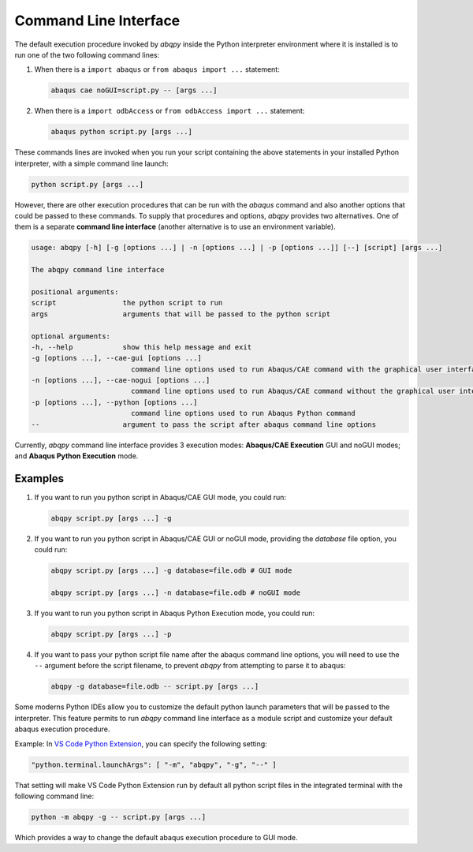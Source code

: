 ======================
Command Line Interface
======================

The default execution procedure invoked by `abqpy` inside the Python interpreter
environment where it is installed is to run one of the two following command lines:

1. When there is a ``import abaqus`` or ``from abaqus import ...`` statement:

   .. code-block:: sh

       abaqus cae noGUI=script.py -- [args ...]
        
2. When there is a ``import odbAccess`` or ``from odbAccess import ...`` statement:

   .. code-block:: sh

       abaqus python script.py [args ...]

These commands lines are invoked when you run your script containing the above
statements in your installed Python interpreter, with a simple command line launch:

.. code-block:: sh
    
    python script.py [args ...]

However, there are other execution procedures that can be run with the `abaqus`
command and also another options that could be passed to these commands. To supply
that procedures and options, `abqpy` provides two alternatives. One of them is a 
separate **command line interface** (another alternative is to use an environment variable).

.. code-block::

    usage: abqpy [-h] [-g [options ...] | -n [options ...] | -p [options ...]] [--] [script] [args ...]

    The abqpy command line interface

    positional arguments:
    script                the python script to run
    args                  arguments that will be passed to the python script

    optional arguments:
    -h, --help            show this help message and exit
    -g [options ...], --cae-gui [options ...]
                            command line options used to run Abaqus/CAE command with the graphical user interface (GUI mode)
    -n [options ...], --cae-nogui [options ...]
                            command line options used to run Abaqus/CAE command without the graphical user interface (noGUI mode)
    -p [options ...], --python [options ...]
                            command line options used to run Abaqus Python command
    --                    argument to pass the script after abaqus command line options

Currently, `abqpy` command line interface provides 3 execution modes: **Abaqus/CAE
Execution** GUI and noGUI modes; and **Abaqus Python Execution** mode.

Examples
--------

1. If you want to run you python script in Abaqus/CAE GUI mode, you could run:

   .. code-block:: sh

       abqpy script.py [args ...] -g

2. If you want to run you python script in Abaqus/CAE GUI or noGUI mode, providing
   the `database` file option, you could run:

   .. code-block:: sh

       abqpy script.py [args ...] -g database=file.odb # GUI mode
    
       abqpy script.py [args ...] -n database=file.odb # noGUI mode

3. If you want to run you python script in Abaqus Python Execution mode, you could run:

   .. code-block:: sh

       abqpy script.py [args ...] -p

4. If you want to pass your python script file name after the abaqus command line
   options, you will need to use the ``--`` argument before the script filename, to
   prevent `abqpy` from attempting to parse it to abaqus:
   
   .. code-block:: sh

       abqpy -g database=file.odb -- script.py [args ...]

Some moderns Python IDEs allow you to customize the default python launch parameters
that will be passed to the interpreter. This feature permits to run `abqpy` command line
interface as a module script and customize your default abaqus execution procedure.

Example: In 
`VS Code Python Extension
<https://marketplace.visualstudio.com/items?itemName=ms-python.python>`_,
you can specify the following setting:

.. code-block:: json
    
    "python.terminal.launchArgs": [ "-m", "abqpy", "-g", "--" ]

That setting will make VS Code Python Extension run by default all python script
files in the integrated terminal with the following command line:

.. code-block:: sh
    
    python -m abqpy -g -- script.py [args ...]

Which provides a way to change the default abaqus execution procedure to GUI mode.
